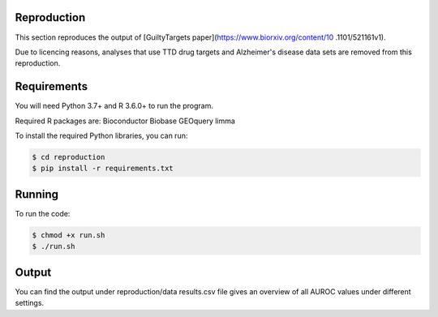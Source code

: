 Reproduction
============

This section reproduces the output of [GuiltyTargets paper](https://www.biorxiv.org/content/10
.1101/521161v1).

Due to licencing reasons, analyses that use TTD drug targets and Alzheimer's disease data sets
are removed from this reproduction.

Requirements
============

You will need Python 3.7+ and R 3.6.0+ to run the program.

Required R packages are:
Bioconductor
Biobase
GEOquery
limma

To install the required Python libraries, you can run:

.. code-block:: bash

   $ cd reproduction
   $ pip install -r requirements.txt

Running
=======

To run the code:

.. code-block:: bash

   $ chmod +x run.sh
   $ ./run.sh

Output
======

You can find the output under reproduction/data
results.csv file gives an overview of all AUROC values under different settings.